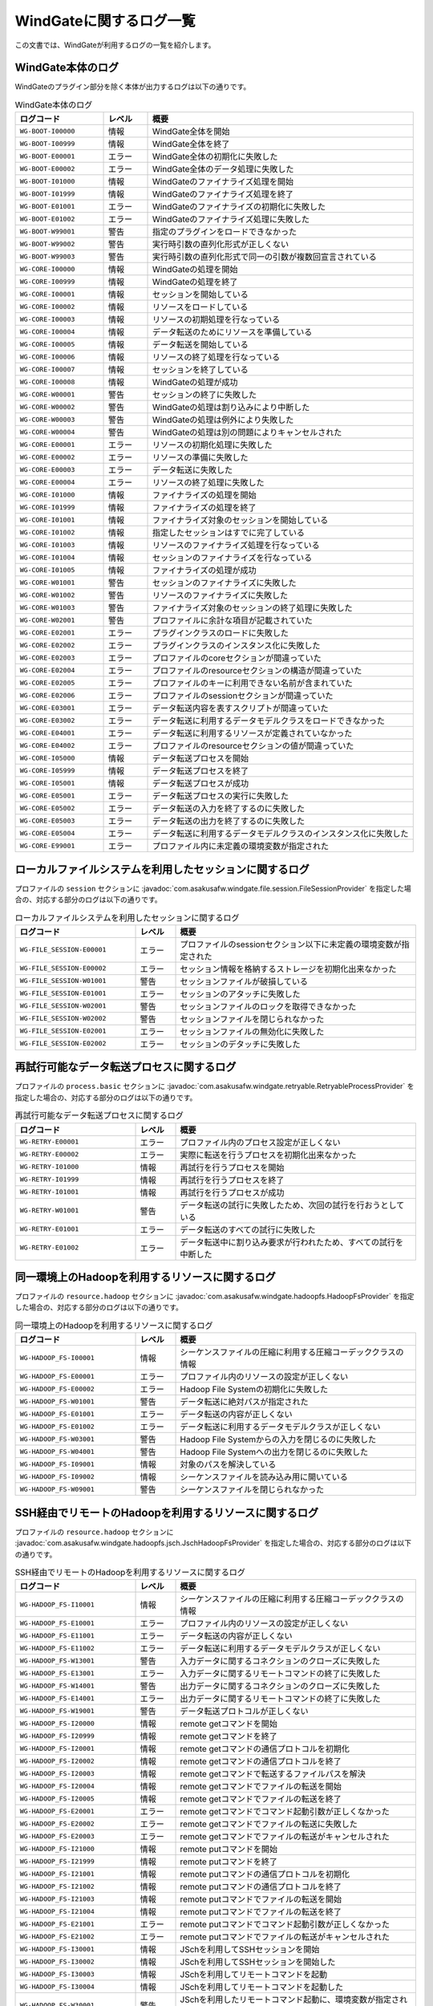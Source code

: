 ========================
WindGateに関するログ一覧
========================

この文書では、WindGateが利用するログの一覧を紹介します。

WindGate本体のログ
------------------
WindGateのプラグイン部分を除く本体が出力するログは以下の通りです。

..  list-table:: WindGate本体のログ
    :widths: 10 5 30
    :header-rows: 1

    * - ログコード
      - レベル
      - 概要
    * - ``WG-BOOT-I00000``
      - 情報
      - WindGate全体を開始
    * - ``WG-BOOT-I00999``
      - 情報
      - WindGate全体を終了
    * - ``WG-BOOT-E00001``
      - エラー
      - WindGate全体の初期化に失敗した
    * - ``WG-BOOT-E00002``
      - エラー
      - WindGate全体のデータ処理に失敗した
    * - ``WG-BOOT-I01000``
      - 情報
      - WindGateのファイナライズ処理を開始
    * - ``WG-BOOT-I01999``
      - 情報
      - WindGateのファイナライズ処理を終了
    * - ``WG-BOOT-E01001``
      - エラー
      - WindGateのファイナライズの初期化に失敗した
    * - ``WG-BOOT-E01002``
      - エラー
      - WindGateのファイナライズ処理に失敗した
    * - ``WG-BOOT-W99001``
      - 警告
      - 指定のプラグインをロードできなかった
    * - ``WG-BOOT-W99002``
      - 警告
      - 実行時引数の直列化形式が正しくない
    * - ``WG-BOOT-W99003``
      - 警告
      - 実行時引数の直列化形式で同一の引数が複数回宣言されている
    * - ``WG-CORE-I00000``
      - 情報
      - WindGateの処理を開始
    * - ``WG-CORE-I00999``
      - 情報
      - WindGateの処理を終了
    * - ``WG-CORE-I00001``
      - 情報
      - セッションを開始している
    * - ``WG-CORE-I00002``
      - 情報
      - リソースをロードしている
    * - ``WG-CORE-I00003``
      - 情報
      - リソースの初期処理を行なっている
    * - ``WG-CORE-I00004``
      - 情報
      - データ転送のためにリソースを準備している
    * - ``WG-CORE-I00005``
      - 情報
      - データ転送を開始している
    * - ``WG-CORE-I00006``
      - 情報
      - リソースの終了処理を行なっている
    * - ``WG-CORE-I00007``
      - 情報
      - セッションを終了している
    * - ``WG-CORE-I00008``
      - 情報
      - WindGateの処理が成功
    * - ``WG-CORE-W00001``
      - 警告
      - セッションの終了に失敗した
    * - ``WG-CORE-W00002``
      - 警告
      - WindGateの処理は割り込みにより中断した
    * - ``WG-CORE-W00003``
      - 警告
      - WindGateの処理は例外により失敗した
    * - ``WG-CORE-W00004``
      - 警告
      - WindGateの処理は別の問題によりキャンセルされた
    * - ``WG-CORE-E00001``
      - エラー
      - リソースの初期化処理に失敗した
    * - ``WG-CORE-E00002``
      - エラー
      - リソースの準備に失敗した
    * - ``WG-CORE-E00003``
      - エラー
      - データ転送に失敗した
    * - ``WG-CORE-E00004``
      - エラー
      - リソースの終了処理に失敗した
    * - ``WG-CORE-I01000``
      - 情報
      - ファイナライズの処理を開始
    * - ``WG-CORE-I01999``
      - 情報
      - ファイナライズの処理を終了
    * - ``WG-CORE-I01001``
      - 情報
      - ファイナライズ対象のセッションを開始している
    * - ``WG-CORE-I01002``
      - 情報
      - 指定したセッションはすでに完了している
    * - ``WG-CORE-I01003``
      - 情報
      - リソースのファイナライズ処理を行なっている
    * - ``WG-CORE-I01004``
      - 情報
      - セッションのファイナライズを行なっている
    * - ``WG-CORE-I01005``
      - 情報
      - ファイナライズの処理が成功
    * - ``WG-CORE-W01001``
      - 警告
      - セッションのファイナライズに失敗した
    * - ``WG-CORE-W01002``
      - 警告
      - リソースのファイナライズに失敗した
    * - ``WG-CORE-W01003``
      - 警告
      - ファイナライズ対象のセッションの終了処理に失敗した
    * - ``WG-CORE-W02001``
      - 警告
      - プロファイルに余計な項目が記載されていた
    * - ``WG-CORE-E02001``
      - エラー
      - プラグインクラスのロードに失敗した
    * - ``WG-CORE-E02002``
      - エラー
      - プラグインクラスのインスタンス化に失敗した
    * - ``WG-CORE-E02003``
      - エラー
      - プロファイルのcoreセクションが間違っていた
    * - ``WG-CORE-E02004``
      - エラー
      - プロファイルのresourceセクションの構造が間違っていた
    * - ``WG-CORE-E02005``
      - エラー
      - プロファイルのキーに利用できない名前が含まれていた
    * - ``WG-CORE-E02006``
      - エラー
      - プロファイルのsessionセクションが間違っていた
    * - ``WG-CORE-E03001``
      - エラー
      - データ転送内容を表すスクリプトが間違っていた
    * - ``WG-CORE-E03002``
      - エラー
      - データ転送に利用するデータモデルクラスをロードできなかった
    * - ``WG-CORE-E04001``
      - エラー
      - データ転送に利用するリソースが定義されていなかった
    * - ``WG-CORE-E04002``
      - エラー
      - プロファイルのresourceセクションの値が間違っていた
    * - ``WG-CORE-I05000``
      - 情報
      - データ転送プロセスを開始
    * - ``WG-CORE-I05999``
      - 情報
      - データ転送プロセスを終了
    * - ``WG-CORE-I05001``
      - 情報
      - データ転送プロセスが成功
    * - ``WG-CORE-E05001``
      - エラー
      - データ転送プロセスの実行に失敗した
    * - ``WG-CORE-E05002``
      - エラー
      - データ転送の入力を終了するのに失敗した
    * - ``WG-CORE-E05003``
      - エラー
      - データ転送の出力を終了するのに失敗した
    * - ``WG-CORE-E05004``
      - エラー
      - データ転送に利用するデータモデルクラスのインスタンス化に失敗した
    * - ``WG-CORE-E99001``
      - エラー
      - プロファイル内に未定義の環境変数が指定された


ローカルファイルシステムを利用したセッションに関するログ
--------------------------------------------------------
プロファイルの ``session`` セクションに :javadoc:`com.asakusafw.windgate.file.session.FileSessionProvider` を指定した場合の、対応する部分のログは以下の通りです。

..  list-table:: ローカルファイルシステムを利用したセッションに関するログ
    :widths: 15 5 30
    :header-rows: 1

    * - ログコード
      - レベル
      - 概要

    * - ``WG-FILE_SESSION-E00001``
      - エラー
      - プロファイルのsessionセクション以下に未定義の環境変数が指定された
    * - ``WG-FILE_SESSION-E00002``
      - エラー
      - セッション情報を格納するストレージを初期化出来なかった
    * - ``WG-FILE_SESSION-W01001``
      - 警告
      - セッションファイルが破損している
    * - ``WG-FILE_SESSION-E01001``
      - エラー
      - セッションのアタッチに失敗した
    * - ``WG-FILE_SESSION-W02001``
      - 警告
      - セッションファイルのロックを取得できなかった
    * - ``WG-FILE_SESSION-W02002``
      - 警告
      - セッションファイルを閉じられなかった
    * - ``WG-FILE_SESSION-E02001``
      - エラー
      - セッションファイルの無効化に失敗した
    * - ``WG-FILE_SESSION-E02002``
      - エラー
      - セッションのデタッチに失敗した


再試行可能なデータ転送プロセスに関するログ
------------------------------------------
プロファイルの ``process.basic`` セクションに :javadoc:`com.asakusafw.windgate.retryable.RetryableProcessProvider` を指定した場合の、対応する部分のログは以下の通りです。

..  list-table:: 再試行可能なデータ転送プロセスに関するログ
    :widths: 15 5 30
    :header-rows: 1

    * - ログコード
      - レベル
      - 概要

    * - ``WG-RETRY-E00001``
      - エラー
      - プロファイル内のプロセス設定が正しくない
    * - ``WG-RETRY-E00002``
      - エラー
      - 実際に転送を行うプロセスを初期化出来なかった
    * - ``WG-RETRY-I01000``
      - 情報
      - 再試行を行うプロセスを開始
    * - ``WG-RETRY-I01999``
      - 情報
      - 再試行を行うプロセスを終了
    * - ``WG-RETRY-I01001``
      - 情報
      - 再試行を行うプロセスが成功
    * - ``WG-RETRY-W01001``
      - 警告
      - データ転送の試行に失敗したため、次回の試行を行おうとしている
    * - ``WG-RETRY-E01001``
      - エラー
      - データ転送のすべての試行に失敗した
    * - ``WG-RETRY-E01002``
      - エラー
      - データ転送中に割り込み要求が行われたため、すべての試行を中断した


同一環境上のHadoopを利用するリソースに関するログ
------------------------------------------------
プロファイルの ``resource.hadoop`` セクションに :javadoc:`com.asakusafw.windgate.hadoopfs.HadoopFsProvider` を指定した場合の、対応する部分のログは以下の通りです。

..  list-table:: 同一環境上のHadoopを利用するリソースに関するログ
    :widths: 15 5 30
    :header-rows: 1

    * - ログコード
      - レベル
      - 概要

    * - ``WG-HADOOP_FS-I00001``
      - 情報
      - シーケンスファイルの圧縮に利用する圧縮コーデッククラスの情報
    * - ``WG-HADOOP_FS-E00001``
      - エラー
      - プロファイル内のリソースの設定が正しくない
    * - ``WG-HADOOP_FS-E00002``
      - エラー
      - Hadoop File Systemの初期化に失敗した
    * - ``WG-HADOOP_FS-W01001``
      - 警告
      - データ転送に絶対パスが指定された
    * - ``WG-HADOOP_FS-E01001``
      - エラー
      - データ転送の内容が正しくない
    * - ``WG-HADOOP_FS-E01002``
      - エラー
      - データ転送に利用するデータモデルクラスが正しくない
    * - ``WG-HADOOP_FS-W03001``
      - 警告
      - Hadoop File Systemからの入力を閉じるのに失敗した
    * - ``WG-HADOOP_FS-W04001``
      - 警告
      - Hadoop File Systemへの出力を閉じるのに失敗した
    * - ``WG-HADOOP_FS-I09001``
      - 情報
      - 対象のパスを解決している
    * - ``WG-HADOOP_FS-I09002``
      - 情報
      - シーケンスファイルを読み込み用に開いている
    * - ``WG-HADOOP_FS-W09001``
      - 警告
      - シーケンスファイルを閉じられなかった


SSH経由でリモートのHadoopを利用するリソースに関するログ
-------------------------------------------------------
プロファイルの ``resource.hadoop`` セクションに :javadoc:`com.asakusafw.windgate.hadoopfs.jsch.JschHadoopFsProvider` を指定した場合の、対応する部分のログは以下の通りです。

..  list-table:: SSH経由でリモートのHadoopを利用するリソースに関するログ
    :widths: 15 5 30
    :header-rows: 1

    * - ログコード
      - レベル
      - 概要

    * - ``WG-HADOOP_FS-I10001``
      - 情報
      - シーケンスファイルの圧縮に利用する圧縮コーデッククラスの情報
    * - ``WG-HADOOP_FS-E10001``
      - エラー
      - プロファイル内のリソースの設定が正しくない
    * - ``WG-HADOOP_FS-E11001``
      - エラー
      - データ転送の内容が正しくない
    * - ``WG-HADOOP_FS-E11002``
      - エラー
      - データ転送に利用するデータモデルクラスが正しくない
    * - ``WG-HADOOP_FS-W13001``
      - 警告
      - 入力データに関するコネクションのクローズに失敗した
    * - ``WG-HADOOP_FS-E13001``
      - エラー
      - 入力データに関するリモートコマンドの終了に失敗した
    * - ``WG-HADOOP_FS-W14001``
      - 警告
      - 出力データに関するコネクションのクローズに失敗した
    * - ``WG-HADOOP_FS-E14001``
      - エラー
      - 出力データに関するリモートコマンドの終了に失敗した
    * - ``WG-HADOOP_FS-W19001``
      - 警告
      - データ転送プロトコルが正しくない
    * - ``WG-HADOOP_FS-I20000``
      - 情報
      - remote getコマンドを開始
    * - ``WG-HADOOP_FS-I20999``
      - 情報
      - remote getコマンドを終了
    * - ``WG-HADOOP_FS-I20001``
      - 情報
      - remote getコマンドの通信プロトコルを初期化
    * - ``WG-HADOOP_FS-I20002``
      - 情報
      - remote getコマンドの通信プロトコルを終了
    * - ``WG-HADOOP_FS-I20003``
      - 情報
      - remote getコマンドで転送するファイルパスを解決
    * - ``WG-HADOOP_FS-I20004``
      - 情報
      - remote getコマンドでファイルの転送を開始
    * - ``WG-HADOOP_FS-I20005``
      - 情報
      - remote getコマンドでファイルの転送を終了
    * - ``WG-HADOOP_FS-E20001``
      - エラー
      - remote getコマンドでコマンド起動引数が正しくなかった
    * - ``WG-HADOOP_FS-E20002``
      - エラー
      - remote getコマンドでファイルの転送に失敗した
    * - ``WG-HADOOP_FS-E20003``
      - エラー
      - remote getコマンドでファイルの転送がキャンセルされた
    * - ``WG-HADOOP_FS-I21000``
      - 情報
      - remote putコマンドを開始
    * - ``WG-HADOOP_FS-I21999``
      - 情報
      - remote putコマンドを終了
    * - ``WG-HADOOP_FS-I21001``
      - 情報
      - remote putコマンドの通信プロトコルを初期化
    * - ``WG-HADOOP_FS-I21002``
      - 情報
      - remote putコマンドの通信プロトコルを終了
    * - ``WG-HADOOP_FS-I21003``
      - 情報
      - remote putコマンドでファイルの転送を開始
    * - ``WG-HADOOP_FS-I21004``
      - 情報
      - remote putコマンドでファイルの転送を終了
    * - ``WG-HADOOP_FS-E21001``
      - エラー
      - remote putコマンドでコマンド起動引数が正しくなかった
    * - ``WG-HADOOP_FS-E21002``
      - エラー
      - remote putコマンドでファイルの転送がキャンセルされた
    * - ``WG-HADOOP_FS-I30001``
      - 情報
      - JSchを利用してSSHセッションを開始
    * - ``WG-HADOOP_FS-I30002``
      - 情報
      - JSchを利用してSSHセッションを開始した
    * - ``WG-HADOOP_FS-I30003``
      - 情報
      - JSchを利用してリモートコマンドを起動
    * - ``WG-HADOOP_FS-I30004``
      - 情報
      - JSchを利用してリモートコマンドを起動した
    * - ``WG-HADOOP_FS-W30001``
      - 警告
      - JSchを利用したリモートコマンド起動に、環境変数が指定されようとしたため省略した
    * - ``WG-HADOOP_FS-E30001``
      - エラー
      - JSchを利用したSSHセッションの開始に失敗した
    * - ``WG-HADOOP_FS-E30002``
      - エラー
      - JSchを利用したリモートコマンドの起動に失敗した
    * - ``WG-HADOOP_FS-E30003``
      - エラー
      - JSchを利用したリモートコマンドの終了に失敗した (タイムアウト)


ローカルファイルシステムを利用するリソースに関するログ
------------------------------------------------------
プロファイルの ``resource.local`` セクションに :javadoc:`com.asakusafw.windgate.stream.file.FileResourceProvider` を指定した場合の、対応する部分のログは以下の通りです。

..  list-table:: ローカルファイルシステムを利用するリソースに関するログ
    :widths: 15 5 30
    :header-rows: 1

    * - ログコード
      - レベル
      - 概要

    * - ``WG-STREAM-E00001``
      - エラー
      - プロファイル内のリソース設定が正しくない
    * - ``WG-STREAM-E01001``
      - エラー
      - データ転送の内容が正しくない
    * - ``WG-STREAM-E01002``
      - エラー
      - ``DataModelStreamSupport`` オブジェクトの初期化に失敗した
    * - ``WG-STREAM-I03001``
      - 情報
      - 入力ストリームを開いている
    * - ``WG-STREAM-I03002``
      - 情報
      - 入力ストリームを閉じている
    * - ``WG-STREAM-W03001``
      - 警告
      - 入力ストリームを閉じられなかった
    * - ``WG-STREAM-E03001``
      - エラー
      - 入力ストリームを開けなかった
    * - ``WG-STREAM-I04001``
      - 情報
      - 出力ストリームを開いている
    * - ``WG-STREAM-I04002``
      - 情報
      - 出力ストリームを閉じている
    * - ``WG-STREAM-E04001``
      - エラー
      - 出力ストリームを開けなかった
    * - ``WG-STREAM-E04002``
      - エラー
      - 出力ストリームを閉じられなかった


リレーショナルデータベースを利用するリソースに関するログ
--------------------------------------------------------
プロファイルの ``resource.jdbc`` セクションに :javadoc:`com.asakusafw.windgate.jdbc.JdbcResourceProvider` を指定した場合の、対応する部分のログは以下の通りです。

..  list-table:: リレーショナルデータベースを利用するリソースに関するログ
    :widths: 15 5 30
    :header-rows: 1

    * - ログコード
      - レベル
      - 概要

    * - ``WG-JDBC-E00001``
      - エラー
      - プロファイル内のリソース設定が正しくない
    * - ``WG-JDBC-E00002``
      - エラー
      - データベースのコネクションを開けなかった
    * - ``WG-JDBC-W00001``
      - 警告
      - データベースのコネクションを再度開こうとしている
    * - ``WG-JDBC-E01001``
      - エラー
      - データ転送の内容が正しくない
    * - ``WG-JDBC-E01002``
      - エラー
      - ``DataModelJdbcSupport`` オブジェクトの初期化に失敗した
    * - ``WG-JDBC-I02001``
      - 情報
      - データベースのコネクションを開いている
    * - ``WG-JDBC-W02001``
      - 警告
      - データベースのコネクションを閉じられなかった
    * - ``WG-JDBC-I03001``
      - 情報
      - データベースからのデータ取得を開始している
    * - ``WG-JDBC-I03002``
      - 情報
      - データベースからのデータ取得を開始した
    * - ``WG-JDBC-W03001``
      - 警告
      - データを取得するステートメントの破棄に失敗した
    * - ``WG-JDBC-E03001``
      - エラー
      - データベースからのデータ取得に失敗した
    * - ``WG-JDBC-I04001``
      - 情報
      - データベースのテーブルクリアを行なっている
    * - ``WG-JDBC-W04001``
      - 警告
      - データを書き出すステートメントの破棄に失敗した
    * - ``WG-JDBC-E04001``
      - エラー
      - データベースのテーブルクリアに失敗した
    * - ``WG-JDBC-E04002``
      - エラー
      - データを書き出すステートメントの作成に失敗した
    * - ``WG-JDBC-E04003``
      - エラー
      - 書き出すデータの準備に失敗した
    * - ``WG-JDBC-E04004``
      - エラー
      - データの書き出しに失敗した
